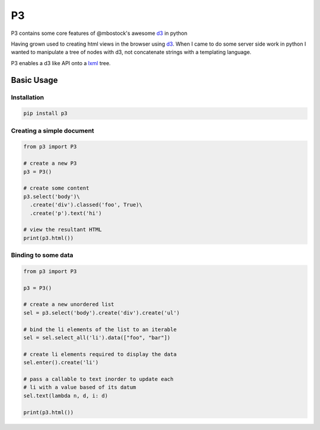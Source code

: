 P3
==

P3 contains some core features of @mbostock's awesome `d3`_ in python

Having grown used to creating html views in the browser using `d3`_. When I
came to do some server side work in python I wanted to manipulate a tree
of nodes with d3, not concatenate strings with a templating language.

P3 enables a d3 like API onto a `lxml`_ tree.

Basic Usage
-----------

Installation
~~~~~~~~~~~

.. code:: none

    pip install p3



Creating a simple document
~~~~~~~~~~~~~~~~~~~~~~~~~~

.. code:: python
    
    from p3 import P3

    # create a new P3
    p3 = P3()

    # create some content
    p3.select('body')\
      .create('div').classed('foo', True)\
      .create('p').text('hi')

    # view the resultant HTML
    print(p3.html())  

Binding to some data
~~~~~~~~~~~~~~~~~~~~

.. code:: python
    
    from p3 import P3

    p3 = P3()

    # create a new unordered list
    sel = p3.select('body').create('div').create('ul')

    # bind the li elements of the list to an iterable
    sel = sel.select_all('li').data(["foo", "bar"])

    # create li elements required to display the data
    sel.enter().create('li')

    # pass a callable to text inorder to update each
    # li with a value based of its datum
    sel.text(lambda n, d, i: d)

    print(p3.html())

.. _d3: http://d3js.org/
.. _lxml: http://lxml.de